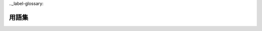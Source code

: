 .._label-glossary:

用語集
======

.. glossary::

   sphinx-quickstart
      Sphinxのプロジェクト作成の手助けとなるCUI対話型のスクリプト。

   パスをとおす
      目的のファイルが実行可能となるよう検索パスの設定を環境変数に追加・
      編集を行うこと

   文字コード
      キャラクタセット、文字のエンコード方式。Sphinxのデフォルトでは
      UTF-8を使用する。

   エディタ
      テキストを編集するアプリケーション。Sphinx(reSTructuredText)の
      使用においてはUTF-8、BOMなしのテキストを保存出来ることが望ましい。

   UTF-8
      キャラクタセットの一つ。

   UTF-8N
      "

   BOM
      'Byte Order Mark'の略。Sphinxで使うテキストファイルは"BOMなし"。
